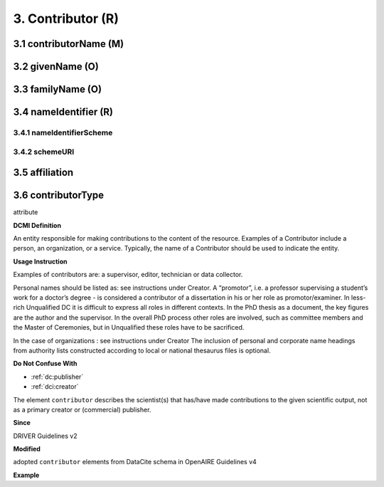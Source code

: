 .. _dci:contributor:

3. Contributor (R)
==================

.. _dci:contributor_contributorName:

3.1 contributorName (M)
-----------------------

3.2 givenName (O)
-----------------

3.3 familyName (O)
------------------

3.4 nameIdentifier (R)
----------------------

3.4.1 nameIdentifierScheme
^^^^^^^^^^^^^^^^^^^^^^^^^^

3.4.2 schemeURI
^^^^^^^^^^^^^^^

3.5 affiliation
---------------

3.6 contributorType
-------------------

attribute


**DCMI Definition**

An entity responsible for making contributions to the content of the resource. Examples of a Contributor include a person, an organization, or a service. Typically, the name of a Contributor should be used to indicate the entity.

**Usage Instruction**

Examples of contributors are: a supervisor, editor, technician or data collector.

Personal names should be listed as: see instructions under Creator. A “promotor”, i.e. a professor supervising a student’s work for a doctor’s degree - is considered a contributor of a dissertation in his or her role as promotor/examiner. In less-rich Unqualified DC it is difficult to express all roles in different contexts. In the PhD thesis as a document, the key figures are the author and the supervisor. In the overall PhD process other roles are involved, such as committee members and the Master of Ceremonies, but in Unqualified these roles have to be sacrificed.

In the case of organizations : see instructions under Creator The inclusion of personal and corporate name headings from authority lists constructed according to local or national thesaurus files is optional.

**Do Not Confuse With**

* :ref:`dc:publisher`
* :ref:`dci:creator`

The element ``contributor`` describes the scientist(s) that has/have made contributions to the given scientific output, not as a primary creator or (commercial) publisher.

**Since**

DRIVER Guidelines v2

**Modified**

adopted ``contributor`` elements from DataCite schema in OpenAIRE Guidelines v4

**Example**

.. code-block:: xml
   :linenos:

   <contributor>
     <contributorName>Evans, R. J.</contributorName>
   <contributor>
   <contributor>
     <contributorName>International Human Genome Sequencing Consortium</contributorName>
   </contributor>
